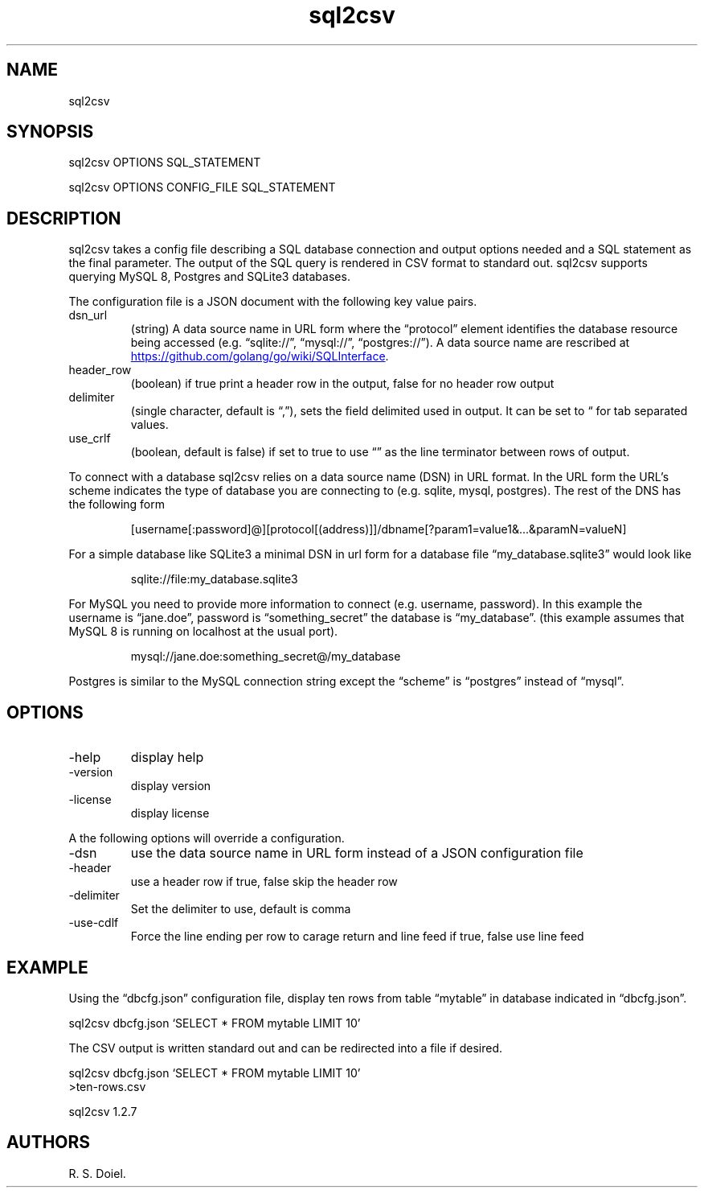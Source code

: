 .\" Automatically generated by Pandoc 3.1.12
.\"
.TH "sql2csv" "1" "2024\-02\-27" "user manual" "version 1.2.7 ede8965"
.SH NAME
sql2csv
.SH SYNOPSIS
sql2csv OPTIONS SQL_STATEMENT
.PP
sql2csv OPTIONS CONFIG_FILE SQL_STATEMENT
.SH DESCRIPTION
sql2csv takes a config file describing a SQL database connection and
output options needed and a SQL statement as the final parameter.
The output of the SQL query is rendered in CSV format to standard out.
sql2csv supports querying MySQL 8, Postgres and SQLite3 databases.
.PP
The configuration file is a JSON document with the following key value
pairs.
.TP
dsn_url
(string) A data source name in URL form where the \[lq]protocol\[rq]
element identifies the database resource being accessed
(e.g.\ \[lq]sqlite://\[rq], \[lq]mysql://\[rq], \[lq]postgres://\[rq]).
A data source name are rescribed at \c
.UR https://github.com/golang/go/wiki/SQLInterface
.UE \c
\&.
.TP
header_row
(boolean) if true print a header row in the output, false for no header
row output
.TP
delimiter
(single character, default is \[lq],\[rq]), sets the field delimited
used in output.
It can be set to \[lq] for tab separated values.
.TP
use_crlf
(boolean, default is false) if set to true to use \[lq]\[rq] as the line
terminator between rows of output.
.PP
To connect with a database sql2csv relies on a data source name (DSN) in
URL format.
In the URL form the URL\[cq]s scheme indicates the type of database you
are connecting to (e.g.\ sqlite, mysql, postgres).
The rest of the DNS has the following form
.IP
.EX
[username[:password]\[at]][protocol[(address)]]/dbname[?param1=value1&...&paramN=valueN]
.EE
.PP
For a simple database like SQLite3 a minimal DSN in url form for a
database file \[lq]my_database.sqlite3\[rq] would look like
.IP
.EX
    sqlite://file:my_database.sqlite3
.EE
.PP
For MySQL you need to provide more information to connect
(e.g.\ username, password).
In this example the username is \[lq]jane.doe\[rq], password is
\[lq]something_secret\[rq] the database is \[lq]my_database\[rq].
(this example assumes that MySQL 8 is running on localhost at the usual
port).
.IP
.EX
    mysql://jane.doe:something_secret\[at]/my_database
.EE
.PP
Postgres is similar to the MySQL connection string except the
\[lq]scheme\[rq] is \[lq]postgres\[rq] instead of \[lq]mysql\[rq].
.SH OPTIONS
.TP
\-help
display help
.TP
\-version
display version
.TP
\-license
display license
.PP
A the following options will override a configuration.
.TP
\-dsn
use the data source name in URL form instead of a JSON configuration
file
.TP
\-header
use a header row if true, false skip the header row
.TP
\-delimiter
Set the delimiter to use, default is comma
.TP
\-use\-cdlf
Force the line ending per row to carage return and line feed if true,
false use line feed
.SH EXAMPLE
Using the \[lq]dbcfg.json\[rq] configuration file, display ten rows from
table \[lq]mytable\[rq] in database indicated in \[lq]dbcfg.json\[rq].
.PP
sql2csv dbcfg.json `SELECT * FROM mytable LIMIT 10'
.PP
The CSV output is written standard out and can be redirected into a file
if desired.
.PP
sql2csv dbcfg.json `SELECT * FROM mytable LIMIT 10'
.PD 0
.P
.PD
>ten\-rows.csv
.PP
sql2csv 1.2.7
.SH AUTHORS
R. S. Doiel.
